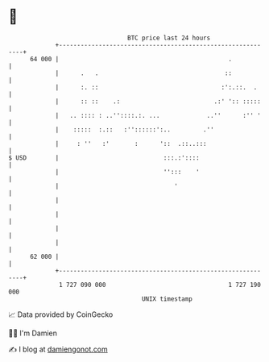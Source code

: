 * 👋

#+begin_example
                                    BTC price last 24 hours                    
                +------------------------------------------------------------+ 
         64 000 |                                               .            | 
                |      .   .                                   ::            | 
                |      :. ::                                  :':.::.  .     | 
                |      :: ::    .:                          .:' ':: :::::    | 
                |   .. :::: : ..''::::.:. ...             ..''      :'' '    | 
                |    :::::  :.::   :''::::::':..         .''                 | 
                |     : ''   :'       :      '::  .::..:::                   | 
   $ USD        |                             :::.:'::::                     | 
                |                             '':::    '                     | 
                |                                '                           | 
                |                                                            | 
                |                                                            | 
                |                                                            | 
                |                                                            | 
         62 000 |                                                            | 
                +------------------------------------------------------------+ 
                 1 727 090 000                                  1 727 190 000  
                                        UNIX timestamp                         
#+end_example
📈 Data provided by CoinGecko

🧑‍💻 I'm Damien

✍️ I blog at [[https://www.damiengonot.com][damiengonot.com]]
